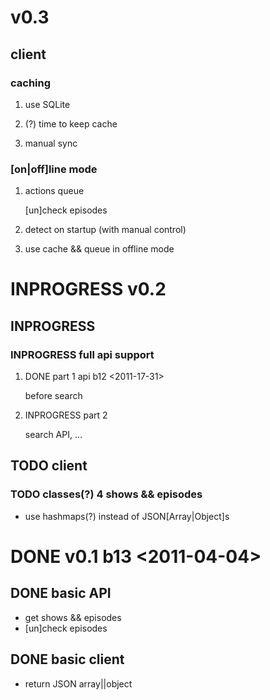 * v0.3
** client
*** caching
**** use SQLite
**** (?) time to keep cache
**** manual sync
*** [on|off]line mode
**** actions queue
	 [un]check episodes
**** detect on startup (with manual control)
**** use cache && queue in offline mode

* INPROGRESS v0.2
** INPROGRESS 
*** INPROGRESS full api support
**** DONE part 1 api b12 <2011-17-31>
	 before search
**** INPROGRESS part 2
	 search API, ...
** TODO client
*** TODO classes(?) 4 shows && episodes
	- use hashmaps(?) instead of JSON[Array|Object]s

* DONE v0.1 b13 <2011-04-04>
** DONE basic API
   + get shows && episodes
   + [un]check episodes
** DONE basic client
   + return JSON array||object

